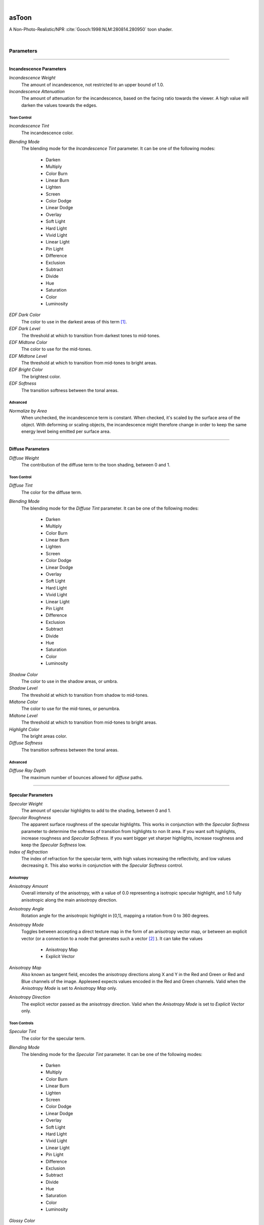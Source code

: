 .. _label_as_toon:

.. fix_img_align::

|
 
.. image:: /_images/icons/asToon.png
   :width: 128px
   :align: left
   :height: 128px
   :alt: Toon BRDF

asToon
*********

A Non-Photo-Realistic/NPR :cite:`Gooch:1998:NLM:280814.280950` toon shader.

|

Parameters
----------

.. bogus directive to silence warnings::

-----

.. _label_as_toon_incandescence_parameters:

Incandescence Parameters
^^^^^^^^^^^^^^^^^^^^^^^^

*Incandescence Weight*
    The amount of incandescence, not restricted to an upper bound of 1.0.

*Incandescence Attenuation*
    The amount of attenuation for the incandescence, based on the facing ratio towards the viewer. A high value will darken the values towards the edges.

Toon Control
~~~~~~~~~~~~

*Incandescence Tint*
    The incandescence color.

*Blending Mode*
    The blending mode for the *Incandescence Tint* parameter. It can be one of the following modes:

        * Darken
        * Multiply
        * Color Burn
        * Linear Burn
        * Lighten
        * Screen
        * Color Dodge
        * Linear Dodge
        * Overlay
        * Soft Light
        * Hard Light
        * Vivid Light
        * Linear Light
        * Pin Light
        * Difference
        * Exclusion
        * Subtract
        * Divide
        * Hue
        * Saturation
        * Color
        * Luminosity

.. seealso::

   The node :ref:`asBlendColor <label_as_blend_color>` for more details.

*EDF Dark Color*
    The color to use in the darkest areas of this term [#]_.

*EDF Dark Level*
    The threshold at which to transition from darkest tones to mid-tones.

*EDF Midtone Color*
    The color to use for the mid-tones.

*EDF Midtone Level*
    The threshold at which to transition from mid-tones to bright areas.

*EDF Bright Color*
    The brightest color.

*EDF Softness*
    The transition softness between the tonal areas.

Advanced
~~~~~~~~

*Normalize by Area*
    When unchecked, the incandescence term is constant. When checked, it's scaled by the surface area of the object. With deforming or scaling objects, the incandescence might therefore change in order to keep the same energy level being emitted per surface area.

-----

.. _label_as_toon_diffuse_parameters:

Diffuse Parameters
^^^^^^^^^^^^^^^^^^

*Diffuse Weight*
    The contribution of the diffuse term to the toon shading, between 0 and 1.

Toon Control
~~~~~~~~~~~~

*Diffuse Tint*
    The color for the diffuse term.

*Blending Mode*
    The blending mode for the *Diffuse Tint* parameter. It can be one of the following modes:

        * Darken
        * Multiply
        * Color Burn
        * Linear Burn
        * Lighten
        * Screen
        * Color Dodge
        * Linear Dodge
        * Overlay
        * Soft Light
        * Hard Light
        * Vivid Light
        * Linear Light
        * Pin Light
        * Difference
        * Exclusion
        * Subtract
        * Divide
        * Hue
        * Saturation
        * Color
        * Luminosity

.. seealso::

   The node :ref:`asBlendColor <label_as_blend_color>` for more details.

*Shadow Color*
    The color to use in the shadow areas, or umbra.

*Shadow Level*
    The threshold at which to transition from shadow to mid-tones.

*Midtone Color*
    The color to use for the mid-tones, or penumbra.

*Midtone Level*
    The threshold at which to transition from mid-tones to bright areas.

*Highlight Color*
    The bright areas color.

*Diffuse Softness*
    The transition softness between the tonal areas.

Advanced
~~~~~~~~

*Diffuse Ray Depth*
    The maximum number of bounces allowed for *diffuse* paths.

-----

.. _label_as_toon_specular_parameters:

Specular Parameters
^^^^^^^^^^^^^^^^^^^

*Specular Weight*
    The amount of specular highlights to add to the shading, between 0 and 1.

*Specular Roughness*
    The apparent surface roughness of the specular highlights. This works in conjunction with the *Specular Softness* parameter to determine the softness of transition from highlights to non lit area. 
    If you want soft highlights, increase roughness and *Specular Softness*.
    If you want bigger yet sharper highlights, increase roughness and keep the *Specular Softness* low.

*Index of Refraction*
    The index of refraction for the specular term, with high values increasing the reflectivity, and low values decreasing it. This also works in conjunction with the *Specular Softness* control.

Anisotropy
~~~~~~~~~~

*Anisotropy Amount*
    Overall intensity of the anisotropy, with a value of 0.0 representing a isotropic specular highlight, and 1.0 fully anisotropic along the main anisotropy direction.

*Anisotropy Angle*
    Rotation angle for the anisotropic highlight in [0,1], mapping a rotation from 0 to 360 degrees.

*Anisotropy Mode*
    Toggles between accepting a direct texture map in the form of an anisotropy vector map, or between an explicit vector (or a connection to a node that generates such a vector [#]_ ).
    It can take the values

        * Anisotropy Map
        * Explicit Vector

*Anisotropy Map*
    Also known as tangent field, encodes the anisotropy directions along X and Y in the Red and Green or Red and Blue channels of the image. Appleseed expects values encoded in the Red and Green channels. Valid when the *Anisotropy Mode* is set to *Anisotropy Map* only.

*Anisotropy Direction*
    The explicit vector passed as the anisotropy direction. Valid when the *Anisotropy Mode* is set to *Explicit Vector* only.        

Toon Controls
~~~~~~~~~~~~~

*Specular Tint*
    The color for the specular term.

*Blending Mode*
    The blending mode for the *Specular Tint* parameter. It can be one of the following modes:

        * Darken
        * Multiply
        * Color Burn
        * Linear Burn
        * Lighten
        * Screen
        * Color Dodge
        * Linear Dodge
        * Overlay
        * Soft Light
        * Hard Light
        * Vivid Light
        * Linear Light
        * Pin Light
        * Difference
        * Exclusion
        * Subtract
        * Divide
        * Hue
        * Saturation
        * Color
        * Luminosity

.. seealso::

   The node :ref:`asBlendColor <label_as_blend_color>` for more details.

*Glossy Color*
    The color to use for the specular highlights.

*Glossy Level*
    The threshold at which to transition from specular highlights to areas without specular highlights.

*Glossy Softness*
    The transition softness between the highlights and areas without highlights. This works in conjunction with *Specular Roughness*, since a very rough specular highlight will still look sharp if the threshold between the lit areas have a harsh transition.
    On the other side this gives the user the ability to increase the size of the specular highlights, or decrease them, and vary their apparent softness independently.

*Facing Attenuation*
    A viewer Fresnel based attenuation factor. Higher values decrease the intensity of the specular reflection towards the viewer.

Advanced
~~~~~~~~

*Specular Ray Depth*
    The maximum number of specular bounces allowed for *specular* paths.

-----

.. _label_as_toon_rim_lighting_parameters:

Rim Lighting Parameters
^^^^^^^^^^^^^^^^^^^^^^^

*Rim Weight*
    Amount of contribution of the rim lighting effect.

*Rim Tint*
    The color for the rim lighting contribution blend.

*Blending Mode*
    The blending mode for the *Rim Tint* parameter. It can be one of the following modes:

        * Darken
        * Multiply
        * Color Burn
        * Linear Burn
        * Lighten
        * Screen
        * Color Dodge
        * Linear Dodge
        * Overlay
        * Soft Light
        * Hard Light
        * Vivid Light
        * Linear Light
        * Pin Light
        * Difference
        * Exclusion
        * Subtract
        * Divide
        * Hue
        * Saturation
        * Color
        * Luminosity

.. seealso::

   The node :ref:`asBlendColor <label_as_blend_color>` for more details.  

*Rim Softness*
    The softness of the rim lighting effect.

-----

Bump Parameters
^^^^^^^^^^^^^^^

*Bump Normal*
    The unit length world space normal of the bumped surface.

*Specular Normal*
    When using separate bump controls for the diffuse and specular terms, this is the unit length world space normal for the specular term.

*Bump Control*
    This allows the user to choose a single bump effect for both the diffuse and specular terms, or a separate bump effect for these terms. When using both, the *Bump Normal* parameter affects both terms.
    It can take the following values accordingly:

        * *Diffuse Affects Both*
        * *Split Bump*

-----

Transparency Parameters
^^^^^^^^^^^^^^^^^^^^^^^

*Transparency*
    The transparency color, affecting shadow tinting as well.

-----

Contour Parameters
^^^^^^^^^^^^^^^^^^

*Contour Color*
    The overall color of the outlines.

*Contour Opacity*
    The overall opacity of the outlines.

*Contour Width*
    The width of the outlines on the object.

*Contour Object*
    Generate the contours based on the object ID.

*Contour Material*
    Generate contours based on the material ID. Objects with the same material ID will share contours.

*Contour Occlusion*
    Generate contours based on depth differences between nearby points.

*Contour Creases*
    Generate contours based on the creases of the object [#]_, outlining sudden changes of the surface.

*Occlusion Threshold*
    The threshold value for the depth difference comparison between nearby points

*Crease Threshold*
    The threshold value for the creases based outlining, where low values result in outlines for smaller changes in the surface of the object.

-----

Matte Opacity Parameters
^^^^^^^^^^^^^^^^^^^^^^^^

*Enable Matte Opacity*
    Parameter that toggles matte holdouts.

*Matte Opacity*
    Matte opacity scaling factor.

*Matte Opacity Color*
    Holdout color.

-----

Outputs
-------

*Output Color*
    The toon BRDF output color.

*Output Transparency*
    The resulting transparency color.

*Output Matte Opacity*
    The matte holdout.

-----

.. _label_as_toon_screenshots:

Screenshots
-----------

.. thumbnail:: /_images/screenshots/toon/as_toon_docs_render1_ibl.png
   :group: shots_as_toon_group_A
   :width: 10%
   :title:

   Toon shader with IBL. Though you have tonal control, IBL makes is still photo-realistic.

.. thumbnail:: /_images/screenshots/toon/as_toon_docs_render2_ibl.png
   :group: shots_as_toon_group_A
   :width: 10%
   :title:

   Toon shader with IBL and a point light. The point light makes the tonal progression much more noticeable.
   A viewer Fresnel term is attenuating the specular highlights.

.. thumbnail:: /_images/screenshots/toon/as_toon_docs_render3.png
   :group: shots_as_toon_group_A
   :width: 10%
   :title:

   Toon shader with an emissive background, a point light, and rim lighting to accentuate the emissive background effect.
   A viewer Fresnel term is attenuating the specular highlights.

.. thumbnail:: /_images/screenshots/toon/as_toon_docs_render4_aniso.png
   :group: shots_as_toon_group_A
   :width: 10%
   :title:

   Toon shader with emissive background, point light, and slightly anisotropic specular highlights.

.. thumbnail:: /_images/screenshots/toon/as_toon_docs_render5_outline.png
   :group: shots_as_toon_group_A
   :width: 10%
   :title:

   Toon shader with emissive background, soft rim lighting, and contours/outlines.

.. thumbnail:: /_images/screenshots/toon/as_toon_docs_render6_bump.png
   :group: shots_as_toon_group_A
   :width: 10%
   :title:

   Toon shader with emissive background, point light, fractal bump affecting both the diffuse and specular terms.

.. thumbnail:: /_images/screenshots/toon/as_toon_docs_render7_bump.png
   :group: shots_as_toon_group_A
   :width: 10%
   :title:

   Toon shader with emissive background, rim lighting, point light, and patterned cloth texture affecting the bump of the diffuse and specular terms. Contours/outlining is using the rate of change of the surface with a low threshold, which picks up the creases from the bump map.

.. thumbnail:: /_images/screenshots/toon/as_toon_docs_render8_bump.png
   :group: shots_as_toon_group_A
   :width: 10%
   :title:

   TOon shader with emissive background, rim lighting, point light, and concentric ripples with a very low frequency and low creases threshold for the outlines.

.. thumbnail:: /_images/screenshots/toon/as_toon_docs_render9_edf.png
   :group: shots_as_toon_group_A
   :width: 10%
   :title:

   Toon shader showing the attenuation of the incandescence term.

-----

.. rubric:: Footnotes

.. [#] Emittance Distribution Function.

.. [#] Such as the :ref:`anisotropy vector field node <label_as_anisotropy_vector_field>`.
   
.. [#] Based on the partial derivatives of the surface normal N along the U and V directions.

-----

.. rubric:: References

.. bibliography:: /bibtex/references.bib
    :filter: docname in docnames

